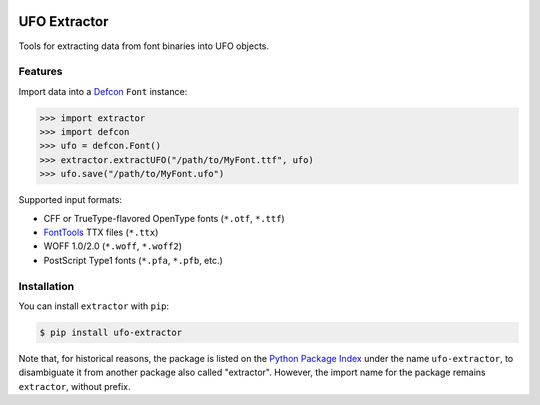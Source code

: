 |CI Build Status| |PyPI Version| |Python Versions|


UFO Extractor
=============

Tools for extracting data from font binaries into UFO objects.

Features
--------

Import data into a `Defcon <https://github.com/typesupply/defcon>`__ ``Font``
instance:

.. code:: python

   >>> import extractor
   >>> import defcon
   >>> ufo = defcon.Font()
   >>> extractor.extractUFO("/path/to/MyFont.ttf", ufo)
   >>> ufo.save("/path/to/MyFont.ufo")

Supported input formats:

-  CFF or TrueType-flavored OpenType fonts (``*.otf``, ``*.ttf``)
-  `FontTools <https://github.com/fonttools/fonttools>`__ TTX files
   (``*.ttx``)
-  WOFF 1.0/2.0 (``*.woff``, ``*.woff2``)
-  PostScript Type1 fonts (``*.pfa``, ``*.pfb``, etc.)

Installation
------------

You can install ``extractor`` with ``pip``:

.. code::

   $ pip install ufo-extractor

Note that, for historical reasons, the package is listed on the
`Python Package Index <https://travis-ci.org/typesupply/extractor>`__ under the name
``ufo-extractor``, to disambiguate it from another package also called "extractor".
However, the import name for the package remains ``extractor``, without prefix.


.. |CI Build Status| image:: https://github.com/robotools/extractor/workflows/Tests/badge.svg
   :target: https://github.com/robotools/extractor/actions?query=workflow%3ATests
.. |PyPI Version| image:: https://img.shields.io/pypi/v/ufo-extractor.svg
   :target: https://pypi.org/project/ufo-extractor/
.. |Python Versions| image:: https://img.shields.io/badge/python-3.6%2C%203.8-blue.svg
